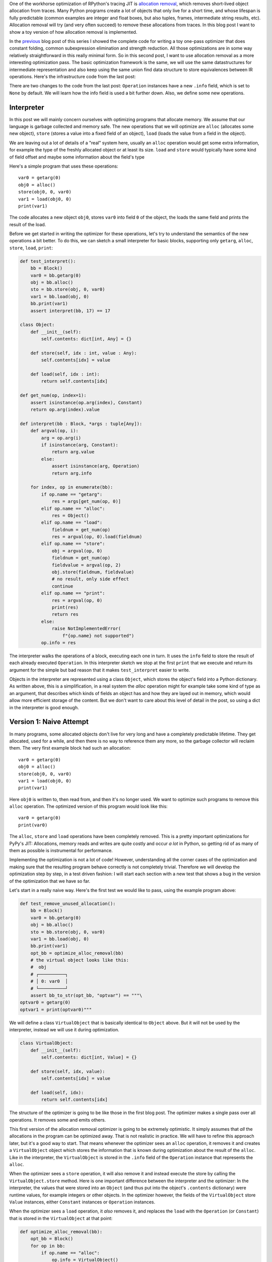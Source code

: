 .. title: Allocation Removal in the Toy Optimizer
.. slug: toy-optimizer-allocation-removal
.. date: 2022-11-11 15:00:00 UTC
.. tags:
.. category:
.. link:
.. description:
.. type: rest
.. author: Carl Friedrich Bolz-Tereick

One of the workhorse optimization of RPython's tracing JIT is `allocation
removal`_, which removes short-lived object allocation from traces. Many Python
programs create a lot of objects that only live for a short time, and whose
lifespan is fully predictable (common examples are integer and float boxes, but
also tuples, frames, intermediate string results, etc). Allocation removal will
try (and very often succeed) to remove these allocations from traces. In
this blog post I want to show a toy version of how allocation removal is
implemented.

.. _`allocation removal`: https://dl.acm.org/doi/10.1145/1929501.1929508

In the previous_ blog post of this series I showed the complete code for
writing a toy one-pass optimizer that does constant folding, common
subexpression elimination and strength reduction. All those optimizations are in
some way relatively straightforward in this really minimal form. So in this
second post, I want to use allocation removal as a more interesting optimization
pass. The basic optimization framework is the same, we will use the same
datastructures for intermediate representation and also keep using the same
union find data structure to store equivalences between IR operations. Here's
the infrastructure code from the last post:

.. _previous: /posts/2022/07/toy-optimizer.html

.. code:: python
    :emphasize-lines: 21,88-92

    import pytest
    import re
    from typing import Optional, Any


    class Value:
        def find(self):
            raise NotImplementedError("abstract")

        def _set_forwarded(self, value):
            raise NotImplementedError("abstract")


    class Operation(Value):
        def __init__(
            self, name: str, args: list[Value]
        ):
            self.name = name
            self.args = args
            self.forwarded = None
            self.info = None

        def __repr__(self):
            return (
                f"Operation({self.name}, "
                f"{self.args}, {self.forwarded}, "
                f"{self.info})"
            )

        def find(self) -> Value:
            op = self
            while isinstance(op, Operation):
                next = op.forwarded
                if next is None:
                    return op
                op = next
            return op

        def arg(self, index):
            return self.args[index].find()

        def make_equal_to(self, value: Value):
            self.find()._set_forwarded(value)

        def _set_forwarded(self, value: Value):
            self.forwarded = value


    class Constant(Value):
        def __init__(self, value: Any):
            self.value = value

        def __repr__(self):
            return f"Constant({self.value})"

        def find(self):
            return self

        def _set_forwarded(self, value: Value):
            assert (
                isinstance(value, Constant)
                and value.value == self.value
            )

    class Block(list):
        def opbuilder(opname):
            def wraparg(arg):
                if not isinstance(arg, Value):
                    arg = Constant(arg)
                return arg
            def build(self, *args):
                # construct an Operation, wrap the
                # arguments in Constants if necessary
                op = Operation(opname,
                    [wraparg(arg) for arg in args])
                # add it to self, the basic block
                self.append(op)
                return op
            return build

        # a bunch of operations we support
        add = opbuilder("add")
        mul = opbuilder("mul")
        getarg = opbuilder("getarg")
        dummy = opbuilder("dummy")
        lshift = opbuilder("lshift")
        # some new one for this post
        alloc = opbuilder("alloc")
        load = opbuilder("load")
        store = opbuilder("store")
        print = opbuilder("print")

    def bb_to_str(bb: Block, varprefix: str = "var"):
        def arg_to_str(arg: Value):
            if isinstance(arg, Constant):
                return str(arg.value)
            else:
                return varnames[arg]

        varnames = {}
        res = []
        for index, op in enumerate(bb):
            var = f"{varprefix}{index}"
            varnames[op] = var
            arguments = ", ".join(
                arg_to_str(op.arg(i))
                    for i in range(len(op.args))
            )
            strop = f"{var} = {op.name}({arguments})"
            res.append(strop)
        return "\n".join(res)

There are two changes to the code from the last post: ``Operation`` instances
have a new ``.info`` field, which is set to ``None`` by default. We will learn
how the info field is used a bit further down. Also, we define some new
operations.


Interpreter
=============

In this post we will mainly concern ourselves with optimizing
programs that allocate memory. We assume that our language is garbage collected
and memory safe. The new operations that we will optimize are ``alloc``
(allocates some new object), ``store`` (stores a value into a fixed field of an
object), ``load`` (loads the value from a field in the object).

We are leaving out a lot of details of a "real" system here, usually an
``alloc`` operation would get some extra information, for example the type of
the freshly allocated object or at least its size. ``load`` and ``store`` would
typically have some kind of field offset and maybe some information about the
field's type

Here's a simple program that uses these operations::

    var0 = getarg(0)
    obj0 = alloc()
    store(obj0, 0, var0)
    var1 = load(obj0, 0)
    print(var1)

The code allocates a new object ``obj0``, stores ``var0`` into field ``0`` of
the object, the loads the same field and prints the result of the load.

Before we get started in writing the optimizer for these operations, let's try
to understand the semantics of the new operations a bit better. To do this, we
can sketch a small interpreter for basic blocks, supporting only ``getarg``,
``alloc``, ``store``, ``load``, ``print``:

.. code:: python

    def test_interpret():
        bb = Block()
        var0 = bb.getarg(0)
        obj = bb.alloc()
        sto = bb.store(obj, 0, var0)
        var1 = bb.load(obj, 0)
        bb.print(var1)
        assert interpret(bb, 17) == 17

    class Object:
        def __init__(self):
            self.contents: dict[int, Any] = {}

        def store(self, idx : int, value : Any):
            self.contents[idx] = value

        def load(self, idx : int):
            return self.contents[idx]

    def get_num(op, index=1):
        assert isinstance(op.arg(index), Constant)
        return op.arg(index).value

    def interpret(bb : Block, *args : tuple[Any]):
        def argval(op, i):
            arg = op.arg(i)
            if isinstance(arg, Constant):
                return arg.value
            else:
                assert isinstance(arg, Operation)
                return arg.info

        for index, op in enumerate(bb):
            if op.name == "getarg":
                res = args[get_num(op, 0)]
            elif op.name == "alloc":
                res = Object()
            elif op.name == "load":
                fieldnum = get_num(op)
                res = argval(op, 0).load(fieldnum)
            elif op.name == "store":
                obj = argval(op, 0)
                fieldnum = get_num(op)
                fieldvalue = argval(op, 2)
                obj.store(fieldnum, fieldvalue)
                # no result, only side effect
                continue
            elif op.name == "print":
                res = argval(op, 0)
                print(res)
                return res
            else:
                raise NotImplementedError(
                    f"{op.name} not supported")
            op.info = res

The interpreter  walks the operations of a block, executing each one in turn. It
uses the ``info`` field to store the result of each already executed
``Operation``. In this interpreter sketch we stop at the first ``print`` that
we execute and return its argument for the simple but bad reason that it makes
``test_interpret`` easier to write.

Objects in the interpreter are represented using a class ``Object``, which
stores the object's field into a Python dictionary. As written above, this is a
simplification, in a real system the `alloc` operation might for example take
some kind of type as an argument, that describes which kinds of fields an
object has and how they are layed out in memory, which would allow more
efficient storage of the content. But we don't want to care about this level of
detail in the post, so using a dict in the interpreter is good enough.

Version 1: Naive Attempt
=================================

In many programs, some allocated objects don't live for very long and have a
completely predictable lifetime. They get allocated, used for a while, and then
there is no way to reference them any more, so the garbage collector will
reclaim them. The very first example block had such an allocation::

    var0 = getarg(0)
    obj0 = alloc()
    store(obj0, 0, var0)
    var1 = load(obj0, 0)
    print(var1)

Here ``obj0`` is written to, then read from, and then it's no longer used. We
want to optimize such programs to remove this ``alloc`` operation. The optimized
version of this program would look like this::

    var0 = getarg(0)
    print(var0)

The ``alloc``, ``store`` and ``load`` operations have been completely removed.
This is a pretty important optimizations for PyPy's JIT: Allocations, memory
reads and writes are quite costly and occur *a lot* in Python, so getting rid
of as many of them as possible is instrumental for performance.

Implementing the optimization is not a lot of code! However, understanding all
the corner cases of the
optimization and making sure that the resulting program behave correctly is not
completely trivial. Therefore we will develop the optimization step by step, in
a test driven fashion: I will start each section with a new test that shows a
bug in the version of the optimization that we have so far.

Let's start in a really naive way. Here's the first test we would like to
pass, using the example program above:

.. code:: python

    def test_remove_unused_allocation():
        bb = Block()
        var0 = bb.getarg(0)
        obj = bb.alloc()
        sto = bb.store(obj, 0, var0)
        var1 = bb.load(obj, 0)
        bb.print(var1)
        opt_bb = optimize_alloc_removal(bb)
        # the virtual object looks like this:
        #  obj
        # ┌──────────┐
        # │ 0: var0  │
        # └──────────┘
        assert bb_to_str(opt_bb, "optvar") == """\
    optvar0 = getarg(0)
    optvar1 = print(optvar0)"""


We will define a class ``VirtualObject`` that is basically identical to
``Object`` above. But it will not be used by the interpreter, instead we will
use it during optimization.

.. code:: python

    class VirtualObject:
        def __init__(self):
            self.contents: dict[int, Value] = {}

        def store(self, idx, value):
            self.contents[idx] = value

        def load(self, idx):
            return self.contents[idx]

The structure of the optimizer is going to be like those in the first blog post.
The optimizer makes a single pass over all operations. It removes some and
emits others.

This first version of the allocation removal optimizer is going to be extremely
optimistic. It simply assumes that *all* the allocations in the program can be
optimized away. That is not realistic in practice. We will have to
refine this approach later, but it's a good way to start. That means whenever
the optimizer sees an ``alloc`` operation, it removes it and creates a
``VirtualObject`` object which stores the information that is known during
optimization about the result of the ``alloc``. Like in the interpreter, the
``VirtualObject`` is stored in the ``.info`` field of the ``Operation`` instance
that represents the ``alloc``.

When the optimizer sees a ``store`` operation, it will also remove it and
instead execute the store by calling the ``VirtualObject.store`` method.
Here is one important difference between the interpreter and the optimizer: In
the interpreter, the values that were stored into an ``Object`` (and thus
put into the object's ``.contents`` dictionary) were runtime values, for
example integers or other objects. In the optimizer however, the
fields of the ``VirtualObject`` store ``Value`` instances, either ``Constant``
instances or ``Operation`` instances.

When the optimizer sees a ``load`` operation, it *also* removes it, and replaces
the ``load`` with the ``Operation`` (or ``Constant``) that is stored in the
``VirtualObject`` at that point:

.. code:: python

    def optimize_alloc_removal(bb):
        opt_bb = Block()
        for op in bb:
            if op.name == "alloc":
                op.info = VirtualObject()
                continue
            if op.name == "load":
                info = op.arg(0).info
                field = get_num(op)
                op.make_equal_to(info.load(field))
                continue
            if op.name == "store":
                info = op.arg(0).info
                field = get_num(op)
                info.store(field, op.arg(2))
                continue
            opt_bb.append(op)
        return opt_bb

This is the first version of the optimization. It doesn't handle all kinds of
difficult cases, and we'll have to do something about its optimism.
But, already in this minimalistic form, we can write a slightly more complicated
test with two allocations, one object pointing to the other. It works correctly
too, both allocations are removed:

.. code:: python

    def test_remove_two_allocations():
        bb = Block()
        var0 = bb.getarg(0)
        obj0 = bb.alloc()
        sto1 = bb.store(obj0, 0, var0)
        obj1 = bb.alloc()
        sto2 = bb.store(obj1, 0, obj0)
        var1 = bb.load(obj1, 0)
        var2 = bb.load(var1, 0)
        bb.print(var2)
        # the virtual objects look like this:
        #  obj0
        # ┌──────┐
        # │ 0: ╷ │
        # └────┼─┘
        #      │
        #      ▼
        #     obj1
        #   ┌─────────┐
        #   │ 0: var0 │
        #   └─────────┘
        # therefore
        # var1 is the same as obj0
        # var2 is the same as var0
        opt_bb = optimize_alloc_removal(bb)
        assert bb_to_str(opt_bb, "optvar") == """\
    optvar0 = getarg(0)
    optvar1 = print(optvar0)"""



Version 2: Re-Materializing Allocations
=========================================

To make it easier to talk about how the optimizer operates, let's introduce
some terminology. `¹`_  As already seen by the choice
of the class name ``VirtualObject``, we will call an object **virtual** if the
optimizer has optimized away the ``alloc`` operation that creates the object.
Other objects are equivalently **not virtual**, for example those that have
existed before we enter the current code block.

The first problem that we need to fix is the assumption that every
allocation can be removed. So far we only looked at small programs where every
allocation could be removed, or equivalently, where every object is virtual.
A program that creates virtual objects, stores into and loads from them, and
then forgets the objects. In this simple case removing the allocations is fine.
As we saw in the previous section, it's also fine to have a virtual object
reference another virtual, both allocations can be removed.

What are the cases were we *can't* remove an allocation?
The first version of the optimizer simply assumed that every allocation can be
removed. This can't work. We will replace this assumption with the following
simple heuristic:

If a reference to a virtual object ``a`` is stored into an object ``b``
that is not virtual, then ``a`` will also stop being virtual. If an object ``a``
that was virtual stops being virtual, we say that it **escapes**.

The simplest test case for this happening looks like this:

.. code:: python

    def test_materialize():
        bb = Block()
        var0 = bb.getarg(0)
        obj = bb.alloc()
        sto = bb.store(var0, 0, obj)
        opt_bb = optimize_alloc_removal(bb)
        #  obj is virtual, without any fields
        # ┌───────┐
        # │ empty │
        # └───────┘
        # then we store a reference to obj into
        # field 0 of var0 a. since var0 is not virtual,
        # obj escapes, so we have to put it back
        # into the optimized basic block
        assert bb_to_str(opt_bb, "optvar") == """\
    optvar0 = getarg(0)
    optvar1 = alloc()
    optvar2 = store(optvar0, 0, optvar1)"""
        # so far, fails like this:
        # the line:
        # info.store(field, op.arg(2))
        # produces an AttributeError because info
        # is None

If the optimizer reaches a point where a virtual object escapes (like the
``store`` operation in the test), the optimizer has already removed the ``alloc``
operation that created the virtual object. If the object escapes, we don't want
to go back in the operations list and re-insert the ``alloc`` operation, that
sounds potentially very complicated. Instead, we re-insert the ``alloc``
operation that will recreate the virtual object at the point of escape using a
helper function ``materialize``.

.. code:: python
    :emphasize-lines: 1-8

    def materialize(opt_bb, value: Operation) -> None:
        assert not isinstance(value, Constant)
        assert isinstance(value, Operation)
        info = value.info
        assert isinstance(info, VirtualObject)
        assert value.name == "alloc"
        # put the alloc operation back into the trace
        opt_bb.append(value)

I've added a number of fairly strong assertions to ``materialize`` to encode our
current assumptions about the situations in which it expects to be called. We
will remove some of them later as we generalize the code.

Now that we have ``materialize`` we need to change ``optimize_alloc_removal`` to
recognize the case of storing a virtual object into a non-virtual one. We can
recognize ``Operation`` instances that produced a virtual object by looking at
their ``.info`` field. If it is ``None``, the object is not virtual, otherwise
it is. If we store something into a virtual object, we leave the code as above.
If we store a virtual object into an object that is not virtual, we will first
materialize the virtual object, and then emit the store.

.. code:: python
    :emphasize-lines: 14-23

    def optimize_alloc_removal(bb):
        opt_bb = Block()
        for op in bb:
            if op.name == "alloc":
                op.info = VirtualObject()
                continue
            if op.name == "load":
                info = op.arg(0).info
                field = get_num(op)
                op.make_equal_to(info.load(field))
                continue
            if op.name == "store":
                info = op.arg(0).info
                if info: # virtual
                    field = get_num(op)
                    info.store(field, op.arg(2))
                    continue
                else: # not virtual
                    # first materialize the
                    # right hand side
                    materialize(opt_bb, op.arg(2))
                    # then emit the store via
                    # the general path below
            opt_bb.append(op)
        return opt_bb

This is the general idea, and it is enough to pass ``test_materialize``. But of
course there are still a number of further problems that we now need to solve.


Version 3: Don't Materialize Twice
===================================

The first problem is the fact that after we materialize a virtual object, it is
no longer virtual. So if it escapes a second time, it should *not* be
materialized a second time. A test for that case could simply repeat the
``store`` operation:

.. code:: python

    def test_dont_materialize_twice():
        # obj is again an empty virtual object,
        # and we store it into var0 *twice*.
        # this should only materialize it once
        bb = Block()
        var0 = bb.getarg(0)
        obj = bb.alloc()
        sto0 = bb.store(var0, 0, obj)
        sto1 = bb.store(var0, 0, obj)
        opt_bb = optimize_alloc_removal(bb)
        assert bb_to_str(opt_bb, "optvar") == """\
    optvar0 = getarg(0)
    optvar1 = alloc()
    optvar2 = store(optvar0, 0, optvar1)
    optvar3 = store(optvar0, 0, optvar1)"""
        # fails so far: the operations that we get
        # at the moment are:
        # optvar0 = getarg(0)
        # optvar1 = alloc()
        # optvar2 = store(optvar0, 0, optvar1)
        # optvar3 = alloc()
        # optvar4 = store(optvar0, 0, optvar3)
        # ie the object is materialized twice,
        # which is incorrect

We solve the problem by setting the ``.info`` field of an object that we
materialize to ``None`` to mark it as no longer being virtual.


.. code:: python
    :emphasize-lines: 5-6,8,10-11

    def materialize(opt_bb, value: Operation) -> None:
        assert not isinstance(value, Constant)
        assert isinstance(value, Operation)
        info = value.info
        if info is None:
            return # already materialized
        assert value.name == "alloc"
        # put the alloc operation back into the trace
        opt_bb.append(value)
        # but only once
        value.info = None

    # optimize_alloc_removal unchanged

This fixes the problem, only one ``alloc`` is created. This fix also allows
another test case to pass, one where we store a non-virtual into another
non-virtual, code which we cannot optimize at all:

.. code:: python

    def test_materialize_non_virtuals():
        # in this example we store a non-virtual var1
        # into another non-virtual var0
        # this should just lead to no optimization at
        # all
        bb = Block()
        var0 = bb.getarg(0)
        var1 = bb.getarg(1)
        sto = bb.store(var0, 0, var1)
        opt_bb = optimize_alloc_removal(bb)
        assert bb_to_str(opt_bb, "optvar") == """\
    optvar0 = getarg(0)
    optvar1 = getarg(1)
    optvar2 = store(optvar0, 0, optvar1)"""


Version 4: Materialization of Constants
=========================================

Another straightforward extension is to support materializing constants. A
constant is never virtual, so materializing it should do nothing.

.. code:: python

    def test_materialization_constants():
        # in this example we store the constant 17
        # into the non-virtual var0
        # again, this will not be optimized
        bb = Block()
        var0 = bb.getarg(0)
        sto = bb.store(var0, 0, 17)
        opt_bb = optimize_alloc_removal(bb)
        # the previous line fails so far, triggering
        # the assert:
        # assert not isinstance(value, Constant)
        # in materialize
        assert bb_to_str(opt_bb, "optvar") == """\
    optvar0 = getarg(0)
    optvar1 = store(optvar0, 0, 17)"""

To implement that case, we check for ``value`` being a constant and return
early:

.. code:: python
    :emphasize-lines: 2-3

    def materialize(opt_bb, value: Operation) -> None:
        if isinstance(value, Constant):
            return
        assert isinstance(value, Operation)
        info = value.info
        if info is None:
            return # already materialized
        assert value.name == "alloc"
        # put the alloc operation back into the trace
        opt_bb.append(value)
        # but only once
        value.info = None

    # optimize_alloc_removal unchanged


Version 5: Materializing Fields
===============================================

Now we need to solve a more difficult problem. So far, the virtual objects that
we have materialized have all been empty, meaning they didn't have any fields
written to at the point of materialization. Let's write a test for this:

.. code:: python

    def test_materialize_fields():
        bb = Block()
        var0 = bb.getarg(0)
        var1 = bb.getarg(1)
        obj = bb.alloc()
        contents0 = bb.store(obj, 0, 8)
        contents1 = bb.store(obj, 1, var1)
        sto = bb.store(var0, 0, obj)

        # the virtual obj looks like this
        #  obj
        # ┌──────┬──────────┐
        # │ 0: 8 │ 1: var1  │
        # └──────┴──────────┘
        # then it needs to be materialized
        # this is the first example where a virtual
        # object that we want to materialize has any
        # content and is not just an empty object
        opt_bb = optimize_alloc_removal(bb)
        assert bb_to_str(opt_bb, "optvar") == """\
    optvar0 = getarg(0)
    optvar1 = getarg(1)
    optvar2 = alloc()
    optvar3 = store(optvar2, 0, 8)
    optvar4 = store(optvar2, 1, optvar1)
    optvar5 = store(optvar0, 0, optvar2)"""
        # fails so far! the operations we get
        # at the moment are:
        # optvar0 = getarg(0)
        # optvar1 = getarg(1)
        # optvar2 = alloc()
        # optvar3 = store(optvar0, 0, optvar2)
        # which is wrong, because the store operations
        # into optvar1 got lost

To fix this problem, we need to re-create a ``store`` operation for every
element of the ``.contents`` dictionary of the virtual object we are
materializing. `²`_


.. code:: python
    :emphasize-lines: 11-14

    def materialize(opt_bb, value: Operation) -> None:
        if isinstance(value, Constant):
            return
        assert isinstance(value, Operation)
        info = value.info
        if info is None:
            return # already materialized
        assert value.name == "alloc"
        # put the alloc operation back into the trace
        opt_bb.append(value)
        # put the content back
        for idx, val in info.contents.items():
            # re-create store operation
            opt_bb.store(value, idx, val)
        # only materialize once
        value.info = None

    # optimize_alloc_removal unchanged

This is enough to pass the test.


Version 6: Recursive Materialization
======================================

In the above example, the fields of the virtual objects contained
only constants or non-virtual objects. However, we could have a situation where
a whole tree of virtual objects is built, and then the root of the tree escapes.
This makes it necessary to escape the whole tree. Let's write a test for a small
tree of two virtual objects:


.. code:: python

    def test_materialize_chained_objects():
        bb = Block()
        var0 = bb.getarg(0)
        obj0 = bb.alloc()
        obj1 = bb.alloc()
        contents = bb.store(obj0, 0, obj1)
        const = bb.store(obj1, 0, 1337)
        sto = bb.store(var0, 0, obj0)
        #  obj0
        # ┌──────┐
        # │ 0: ╷ │
        # └────┼─┘
        #      │
        #      ▼
        #     obj1
        #   ┌─────────┐
        #   │ 0: 1337 │
        #   └─────────┘
        # now obj0 escapes
        opt_bb = optimize_alloc_removal(bb)
        assert bb_to_str(opt_bb, "optvar") == """\
    optvar0 = getarg(0)
    optvar1 = alloc()
    optvar2 = alloc()
    optvar3 = store(optvar2, 0, 1337)
    optvar4 = store(optvar1, 0, optvar2)
    optvar5 = store(optvar0, 0, optvar1)"""
        # fails in an annoying way! the resulting
        # basic block is not in proper SSA form
        # so printing it fails. The optimized
        # block would look like this:
        # optvar0 = getarg(0)
        # optvar1 = alloc()
        # optvar3 = store(optvar1, 0, optvar2)
        # optvar4 = store(optvar0, 0, optvar1)
        # where optvar2 is an ``alloc`` Operation
        # that is not itself in the output block

To fix it, ``materialize`` needs to call itself recursively for all the field
values of the virtual object:

.. code:: python
    :emphasize-lines: 13-14

    def materialize(opt_bb, value: Operation) -> None:
        if isinstance(value, Constant):
            return
        assert isinstance(value, Operation)
        info = value.info
        if info is None:
            return # already materialized
        assert value.name == "alloc"
        # put the alloc operation back into the trace
        opt_bb.append(value)
        # put the content back
        for idx, val in sorted(info.contents.items()):
            # materialize recursively
            materialize(opt_bb, val)
            opt_bb.store(value, idx, val)
        # only materialize once
        value.info = None

    # optimize_alloc_removal unchanged

Getting there, the materialization logic is almost done. We need to fix a
subtle remaining problem though.


Version 7: Dealing with Object Cycles
===========================================

The bug we need to fix in this section is a bit tricky, and does not immediately
occur in a lot of programs. In
fact, in PyPy a variant of it was hiding out in our optimizer
until we found it much later (despite us being aware of the general problem and
correctly dealing with it in other cases).

The problem is this: a virtual object can (directly or indirectly) point to
itself, and we must carefully deal with that case to avoid infinite recursion in
``materialize``. Here's the simplest test:

.. code:: python

    def test_object_graph_cycles():
        bb = Block()
        var0 = bb.getarg(0)
        var1 = bb.alloc()
        var2 = bb.store(var1, 0, var1)
        var3 = bb.store(var0, 1, var1)
        #   ┌────────┐
        #   ▼        │
        #  obj0      │
        # ┌──────┐   │
        # │ 0: ╷ │   │
        # └────┼─┘   │
        #      │     │
        #      └─────┘
        # obj0 points to itself, and then it is
        # escaped
        opt_bb = optimize_alloc_removal(bb)
        # the previous line fails with an
        # InfiniteRecursionError
        # materialize calls itself, infinitely

        # what we want is instead this output:
        assert bb_to_str(opt_bb, "optvar") == """\
    optvar0 = getarg(0)
    optvar1 = alloc()
    optvar2 = store(optvar1, 0, optvar1)
    optvar3 = store(optvar0, 1, optvar1)"""

The fix is not a big change, but a little bit subtle nevertheless.
We have to change the
order in which things are done in ``materialize``. Right after emitting the
``alloc``, we set the ``.info`` to ``None``, to mark the object as not virtual.
Only *afterwards* do we re-create the stores and call ``materialize`` recursively.
If a recursive call reaches the same object, it's already marked as non-virtual,
so ``materialize`` won't recurse further:


.. code:: python
    :emphasize-lines: 11-17

    def materialize(opt_bb, value: Operation) -> None:
        if isinstance(value, Constant):
            return
        assert isinstance(value, Operation)
        info = value.info
        if info is None:
            return # already materialized
        assert value.name == "alloc"
        # put the alloc operation back into the trace
        opt_bb.append(value)
        # only materialize once
        value.info = None
        # put the content back
        for idx, val in sorted(info.contents.items()):
            # materialize recursively
            materialize(opt_bb, val)
            opt_bb.store(value, idx, val)

Version 8: Loading from non-virtual objects
==================================================

Now materialize is done. We need to go back to ``optimize_alloc_removal`` and
improve it further. The last time we changed it, we added a case analysis to the
code dealing with ``store``, distinguishing between storing to a virtual and to
a non-virtual object. We need to add an equivalent distinction to the ``load``
case, because right now loading from a non-virtual crashes.

.. code:: python

    def test_load_non_virtual():
        bb = Block()
        var0 = bb.getarg(0)
        var1 = bb.load(var0, 0)
        bb.print(var1)
        # the next line fails in the line
        # op.make_equal_to(info.load(field))
        # because info is None
        opt_bb = optimize_alloc_removal(bb)
        assert bb_to_str(opt_bb, "optvar") == """\
    optvar0 = getarg(0)
    optvar1 = load(optvar0, 0)
    optvar2 = print(optvar1)"""

To fix it, we split the ``load`` code into two cases, leaving the virtual path
as before, and letting the ``load`` from a non-virtual fall through to the
general code at the end of the function.

.. code:: python
    :emphasize-lines: 9-14

    def optimize_alloc_removal(bb):
        opt_bb = Block()
        for op in bb:
            if op.name == "alloc":
                op.info = VirtualObject()
                continue
            if op.name == "load":
                info = op.arg(0).info
                if info: # virtual
                    field = get_num(op)
                    op.make_equal_to(info.load(field))
                    continue
                # otherwise not virtual, use the
                # general path below
            if op.name == "store":
                info = op.arg(0).info
                if info: # virtual
                    field = get_num(op)
                    info.store(field, op.arg(2))
                    continue
                else: # not virtual
                    # first materialize the
                    # right hand side
                    materialize(opt_bb, op.arg(2))
                    # then emit the store via
                    # the general path below
            opt_bb.append(op)
        return opt_bb



Version 9 (Final): Materialize on Other Operations
====================================================

We're almost at the end now. There's one final generalization left to do. We
started with the heuristic that storing a virtual into a non-virtual would
escape it. This should be generalized. Every time we pass a virtual into any
operation where it is not the first argument of a ``load`` and a ``store``
should also escape it (imagine passing the virtual to some function call).
Let's test this as usual with our ``print`` operation:


.. code:: python

    def test_materialize_on_other_ops():
        # materialize not just on store
        bb = Block()
        var0 = bb.getarg(0)
        var1 = bb.alloc()
        var2 = bb.print(var1)
        opt_bb = optimize_alloc_removal(bb)
        assert bb_to_str(opt_bb, "optvar") == """\
    optvar0 = getarg(0)
    optvar1 = alloc()
    optvar2 = print(optvar1)"""
        # again, the resulting basic block is not in
        # valid SSA form

To fix this, we will take the call to ``materialize`` out of the ``store`` code
path and instead put it into the generic code path the end of the ``while``
loop:

.. code:: python
    :emphasize-lines: 35-39

    # materialize is unchanged
    def materialize(opt_bb, value: Value) -> None:
        if isinstance(value, Constant):
            return
        assert isinstance(value, Operation)
        info = value.info
        if not info:
            # Already materialized
            return
        assert value.name == "alloc"
        opt_bb.append(value)
        value.info = None
        for idx, val in sorted(info.contents.items()):
            materialize(opt_bb, val)
            opt_bb.store(value, idx, val)

    def optimize_alloc_removal(bb):
        opt_bb = Block()
        for op in bb:
            if op.name == "alloc":
                op.info = VirtualObject()
                continue
            if op.name == "load":
                info = op.arg(0).info
                if info: # virtual
                    field = get_num(op)
                    op.make_equal_to(info.load(field))
                    continue
            if op.name == "store":
                info = op.arg(0).info
                if info: # virtual
                    field = get_num(op)
                    info.store(field, op.arg(2))
                    continue
            # materialize all the arguments of
            # operations that are put into the
            # output basic block
            for arg in op.args:
                materialize(opt_bb, arg.find())
            opt_bb.append(op)
        return opt_bb

That's it, we're done. It's not a lot of code, but actually quite a powerful
optimization. In addition to removing allocations for objects that are only used
briefly and in predictable ways, it also has another effect. If an object is
allocated, used in a number of operations and then escapes further down in the
block, the operations in between can often be optimized away. This is
demonstrated by the next test (which already passes):


.. code:: python

    def test_sink_allocations():
        bb = Block()
        var0 = bb.getarg(0)
        var1 = bb.alloc()
        var2 = bb.store(var1, 0, 123)
        var3 = bb.store(var1, 1, 456)
        var4 = bb.load(var1, 0)
        var5 = bb.load(var1, 1)
        var6 = bb.add(var4, var5)
        var7 = bb.store(var1, 0, var6)
        var8 = bb.store(var0, 1, var1)
        opt_bb = optimize_alloc_removal(bb)
        assert bb_to_str(opt_bb, "optvar") == """\
    optvar0 = getarg(0)
    optvar1 = add(123, 456)
    optvar2 = alloc()
    optvar3 = store(optvar2, 0, optvar1)
    optvar4 = store(optvar2, 1, 456)
    optvar5 = store(optvar0, 1, optvar2)"""

Note that the addition is not optimized away, because the code from this blog
post does not contain constant folding and the other optimizations from
the last one. Combining them would not be too hard though.

Conclusion
=============

That's it! The core idea of PyPy's allocation removal optimization in one or
two screens of code. The real implementation has a number of refinements,
but the core ideas are all here.

I'm not going to show any benchmark numbers or anything like that here, if you
are interested in numbers you could look at the evaluation Section 6.
"Implementation and Evaluation" of the `paper`__ that describes the work.

.. __: https://www3.hhu.de/stups/downloads/pdf/BoCuFiLePeRi2011.pdf

There's a complementary optimization that improves ``load`` and ``store``
operations for objects that are *not* virtual. I'll probably not write that
down as another post, but `Max Bernstein`__ and I developed that together on a
`PyPy Twitch channel`__ channel a few weeks ago, here's the recording:

.. raw:: html

    <iframe width="560" height="315" src="https://www.youtube-nocookie.com/embed/w-UHg0yOPSE" title="YouTube video player" frameborder="0" allow="accelerometer; autoplay; clipboard-write; encrypted-media; gyroscope; picture-in-picture" allowfullscreen></iframe>

.. __: https://bernsteinbear.com/
.. __: twitch.tv/pypyproject

Footnotes
===========

.. _`¹`:

¹ This is how PyPy uses the terminology, not really used consistently by other
projects. The term "escape" is fairly standard throughout the `escape
analysis`__ literature. The term "virtual" was used originally in `Armin Rigo's
Psyco`__ but is e.g. also used by the paper `Partial Escape Analysis and Scalar
Replacement for Java`__.

.. _`²`:

² The order in which we put the `store` operations back is relying on
dictionary iteration order, which is insertion order. That's not a bad
ordering, we could also be explicit and sort the fields in some order (ideally
the order in which the object lays them out in memory).


.. __: https://en.wikipedia.org/wiki/Escape_analysis
.. __: https://dl.acm.org/doi/abs/10.1145/1014007.1014010
.. __: https://www.ssw.uni-linz.ac.at/Research/Papers/Stadler14/Stadler2014-CGO-PEA.pdf
